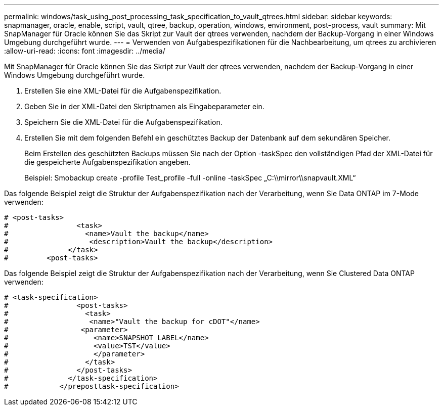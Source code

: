 ---
permalink: windows/task_using_post_processing_task_specification_to_vault_qtrees.html 
sidebar: sidebar 
keywords: snapmanager, oracle, enable, script, vault, qtree, backup, operation, windows, environment, post-process, vault 
summary: Mit SnapManager für Oracle können Sie das Skript zur Vault der qtrees verwenden, nachdem der Backup-Vorgang in einer Windows Umgebung durchgeführt wurde. 
---
= Verwenden von Aufgabespezifikationen für die Nachbearbeitung, um qtrees zu archivieren
:allow-uri-read: 
:icons: font
:imagesdir: ../media/


[role="lead"]
Mit SnapManager für Oracle können Sie das Skript zur Vault der qtrees verwenden, nachdem der Backup-Vorgang in einer Windows Umgebung durchgeführt wurde.

. Erstellen Sie eine XML-Datei für die Aufgabenspezifikation.
. Geben Sie in der XML-Datei den Skriptnamen als Eingabeparameter ein.
. Speichern Sie die XML-Datei für die Aufgabenspezifikation.
. Erstellen Sie mit dem folgenden Befehl ein geschütztes Backup der Datenbank auf dem sekundären Speicher.
+
Beim Erstellen des geschützten Backups müssen Sie nach der Option -taskSpec den vollständigen Pfad der XML-Datei für die gespeicherte Aufgabenspezifikation angeben.

+
Beispiel: Smobackup create -profile Test_profile -full -online -taskSpec „C:\\mirror\\snapvault.XML“



Das folgende Beispiel zeigt die Struktur der Aufgabenspezifikation nach der Verarbeitung, wenn Sie Data ONTAP im 7-Mode verwenden:

[listing]
----
# <post-tasks>
#                <task>
#                  <name>Vault the backup</name>
#                   <description>Vault the backup</description>
#              </task>
#         <post-tasks>
----
Das folgende Beispiel zeigt die Struktur der Aufgabenspezifikation nach der Verarbeitung, wenn Sie Clustered Data ONTAP verwenden:

[listing]
----
# <task-specification>
#                <post-tasks>
#                  <task>
#                   <name>"Vault the backup for cDOT"</name>
#                 <parameter>
#                    <name>SNAPSHOT_LABEL</name>
#                    <value>TST</value>
#                    </parameter>
#                  </task>
#                </post-tasks>
#              </task-specification>
#            </preposttask-specification>
----